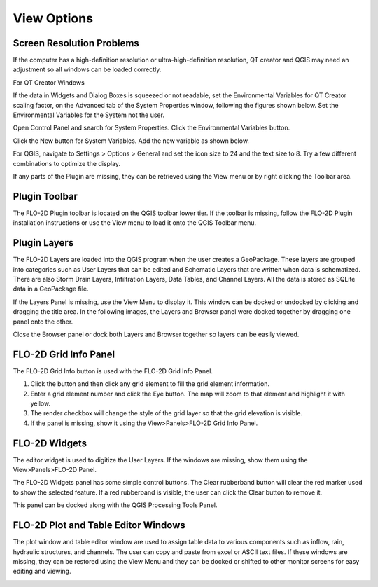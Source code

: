 View Options
============

Screen Resolution Problems
--------------------------

If the computer has a high-definition resolution or ultra-high-definition resolution, QT creator and QGIS may need an adjustment so all windows can be
loaded correctly.

For QT Creator Windows

If the data in Widgets and Dialog Boxes is squeezed or not readable, set the Environmental Variables for QT Creator scaling factor, on the
Advanced tab of the System Properties window, following the figures shown below.
Set the Environmental Variables for the System not the user.

Open Control Panel and search for System Properties.
Click the Environmental Variables button.

.. image:: ../img/View-Options/View002.png

Click the New button for System Variables.
Add the new variable as shown below.

.. image:: ../img/View-Options/View003.png

.. image:: ../img/View-Options/View004.png

For QGIS, navigate to Settings > Options > General and set the icon size to 24 and the text size to 8.
Try a few different combinations to optimize the display.

.. image:: ../img/View-Options/View005.png

If any parts of the Plugin are missing, they can be retrieved using the View menu or by right clicking the Toolbar area.

|View012| |View013|

Plugin Toolbar
--------------

The FLO-2D Plugin toolbar is located on the QGIS toolbar lower tier.
If the toolbar is missing, follow the FLO-2D Plugin installation instructions or use the View menu to load it onto the
QGIS Toolbar menu.

.. image:: ../img/Buttons/tools.png

Plugin Layers
-------------

The FLO-2D Layers are loaded into the QGIS program when the user creates a GeoPackage.
These layers are grouped into categories such as User Layers that can be edited and Schematic Layers that are written
when data is schematized.
There are also Storm Drain Layers, Infiltration Layers, Data Tables, and Channel Layers.
All the data is stored as SQLite data in a GeoPackage file.

If the Layers Panel is missing, use the View Menu to display it.
This window can be docked or undocked by clicking and dragging the title area.
In the following images, the Layers and Browser panel were docked together by dragging one panel onto the other.

Close the Browser panel or dock both Layers and Browser together so layers can be easily viewed.

.. image:: ../img/View-Options/View007.png

FLO-2D Grid Info Panel
----------------------

.. image:: ../img/View-Options/View008.png

The FLO-2D Grid Info button is used with the FLO-2D Grid Info Panel.

1. Click the button and then click any grid element to fill the grid element information.

2. Enter a grid element number and click the Eye button.
   The map will zoom to that element and highlight it with yellow.

3. The render checkbox will change the style of the grid layer so that the grid elevation is visible.

4. If the panel is missing, show it using the View>Panels>FLO-2D Grid Info Panel.

.. image:: ../img/View-Options/gridinfo.png

FLO-2D Widgets
--------------

The editor widget is used to digitize the User Layers.
If the windows are missing, show them using the View>Panels>FLO-2D Panel.

.. image:: ../img/View-Options/View010.png

The FLO-2D Widgets panel has some simple control buttons.  The Clear rubberband button will clear the red marker
used to show the selected feature.  If a red rubberband is visible, the user can click the Clear button to remove it.

.. image:: ../img/View-Options/View014.png

This panel can be docked along with the QGIS Processing Tools Panel.

.. image:: ../img/View-Options/View014.gif

FLO-2D Plot and Table Editor Windows
------------------------------------

The plot window and table editor window are used to assign table data to various components such as inflow, rain,
hydraulic structures, and channels.
The user can copy and paste from excel or ASCII text files.
If these windows are missing, they can be restored using the View Menu and they can be docked or shifted to other
monitor screens for easy editing
and viewing.

.. image:: ../img/View-Options/View011.png

.. |View012| image:: ../img/View-Options/View012.png
.. |View013| image:: ../img/View-Options/View013.png

